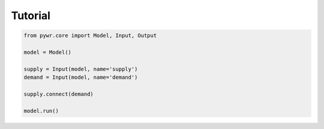 Tutorial
========

.. code-block:: python

   from pywr.core import Model, Input, Output
   
   model = Model()
   
   supply = Input(model, name='supply')
   demand = Input(model, name='demand')
   
   supply.connect(demand)
   
   model.run()
